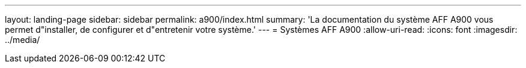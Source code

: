 ---
layout: landing-page 
sidebar: sidebar 
permalink: a900/index.html 
summary: 'La documentation du système AFF A900 vous permet d"installer, de configurer et d"entretenir votre système.' 
---
= Systèmes AFF A900
:allow-uri-read: 
:icons: font
:imagesdir: ../media/


